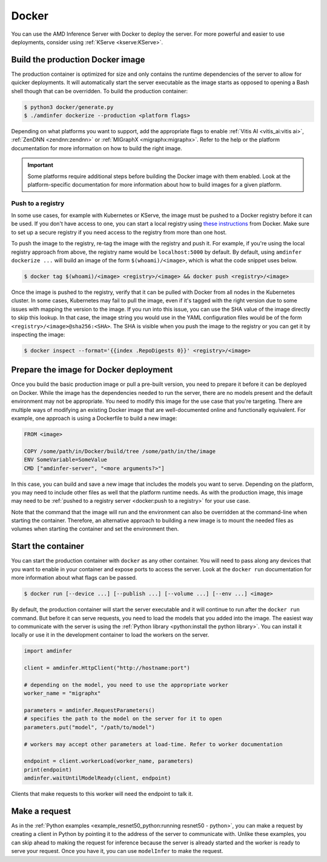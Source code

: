 ..
    Copyright 2022 Advanced Micro Devices, Inc.

    Licensed under the Apache License, Version 2.0 (the "License");
    you may not use this file except in compliance with the License.
    You may obtain a copy of the License at

        http://www.apache.org/licenses/LICENSE-2.0

    Unless required by applicable law or agreed to in writing, software
    distributed under the License is distributed on an "AS IS" BASIS,
    WITHOUT WARRANTIES OR CONDITIONS OF ANY KIND, either express or implied.
    See the License for the specific language governing permissions and
    limitations under the License.

Docker
======

You can use the AMD Inference Server with Docker to deploy the server.
For more powerful and easier to use deployments, consider using :ref:`KServe <kserve:KServe>`.

Build the production Docker image
---------------------------------

The production container is optimized for size and only contains the runtime dependencies of the server to allow for quicker deployments.
It will automatically start the server executable as the image starts as opposed to opening a Bash shell though that can be overridden.
To build the production container:

.. code-block:: console

    $ python3 docker/generate.py
    $ ./amdinfer dockerize --production <platform flags>

Depending on what platforms you want to support, add the appropriate flags to enable :ref:`Vitis AI <vitis_ai:vitis ai>`, :ref:`ZenDNN <zendnn:zendnn>` or :ref:`MIGraphX <migraphx:migraphx>`.
Refer to the help or the platform documentation for more information on how to build the right image.

.. important::

    Some platforms require additional steps before building the Docker image with them enabled.
    Look at the platform-specific documentation for more information about how to build images for a given platform.

Push to a registry
^^^^^^^^^^^^^^^^^^

In some use cases, for example with Kubernetes or KServe, the image must be pushed to a Docker registry before it can be used.
If you don't have access to one, you can start a local registry using `these instructions <https://docs.docker.com/registry/deploying/>`__ from Docker.
Make sure to set up a secure registry if you need access to the registry from more than one host.

To push the image to the registry, re-tag the image with the registry and push it.
For example, if you're using the local registry approach from above, the registry name would be ``localhost:5000`` by default.
By default, using ``amdinfer dockerize ...`` will build an image of the form ``$(whoami)/<image>``, which is what the code snippet uses below.

.. code-block:: console

    $ docker tag $(whoami)/<image> <registry>/<image> && docker push <registry>/<image>

Once the image is pushed to the registry, verify that it can be pulled with Docker from all nodes in the Kubernetes cluster.
In some cases, Kubernetes may fail to pull the image, even if it's tagged with the right version due to some issues with mapping the version to the image.
If you run into this issue, you can use the SHA value of the image directly to skip this lookup.
In that case, the image string you would use in the YAML configuration files would be of the form ``<registry>/<image>@sha256:<SHA>``.
The SHA is visible when you push the image to the registry or you can get it by inspecting the image:

.. code-block:: console

    $ docker inspect --format='{{index .RepoDigests 0}}' <registry>/<image>

Prepare the image for Docker deployment
---------------------------------------

Once you build the basic production image or pull a pre-built version, you need to prepare it before it can be deployed on Docker.
While the image has the dependencies needed to run the server, there are no models present and the default environment may not be appropriate.
You need to modify this image for the use case that you're targeting.
There are multiple ways of modifying an existing Docker image that are well-documented online and functionally equivalent.
For example, one approach is using a Dockerfile to build a new image:

.. code-block:: dockerfile

    FROM <image>

    COPY /some/path/in/Docker/build/tree /some/path/in/the/image
    ENV SomeVariable=SomeValue
    CMD ["amdinfer-server", "<more arguments?>"]

In this case, you can build and save a new image that includes the models you want to serve.
Depending on the platform, you may need to include other files as well that the platform runtime needs.
As with the production image, this image may need to be :ref:`pushed to a registry server <docker:push to a registry>` for your use case.

Note that the command that the image will run and the environment can also be overridden at the command-line when starting the container.
Therefore, an alternative approach to building a new image is to mount the needed files as volumes when starting the container and set the environment then.

Start the container
-------------------

You can start the production container with ``docker`` as any other container.
You will need to pass along any devices that you want to enable in your container and expose ports to access the server.
Look at the ``docker run`` documentation for more information about what flags can be passed.

.. code-block:: console

    $ docker run [--device ...] [--publish ...] [--volume ...] [--env ...] <image>

By default, the production container will start the server executable and it will continue to run after the ``docker run`` command.
But before it can serve requests, you need to load the models that you added into the image.
The easiest way to communicate with the server is using the :ref:`Python library <python:install the python library>`.
You can install it locally or use it in the development container to load the workers on the server.

.. code-block:: python

    import amdinfer

    client = amdinfer.HttpClient("http://hostname:port")

    # depending on the model, you need to use the appropriate worker
    worker_name = "migraphx"

    parameters = amdinfer.RequestParameters()
    # specifies the path to the model on the server for it to open
    parameters.put("model", "/path/to/model")

    # workers may accept other parameters at load-time. Refer to worker documentation

    endpoint = client.workerLoad(worker_name, parameters)
    print(endpoint)
    amdinfer.waitUntilModelReady(client, endpoint)

Clients that make requests to this worker will need the endpoint to talk it.

Make a request
--------------

As in the :ref:`Python examples <example_resnet50_python:running resnet50 - python>`, you can make a request by creating a client in Python by pointing it to the address of the server to communicate with.
Unlike these examples, you can skip ahead to making the request for inference because the server is already started and the worker is ready to serve your request.
Once you have it, you can use ``modelInfer`` to make the request.
